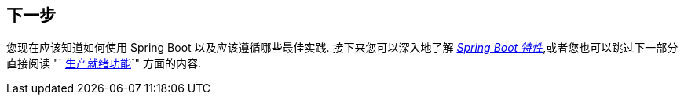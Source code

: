 [[using.whats-next]]
== 下一步
您现在应该知道如何使用 Spring Boot 以及应该遵循哪些最佳实践.
接下来您可以深入地了解  _<<features#features, Spring Boot 特性>>_,或者您也可以跳过下一部分直接阅读 "` <<actuator#actuator, 生产就绪功能>>`" 方面的内容.
